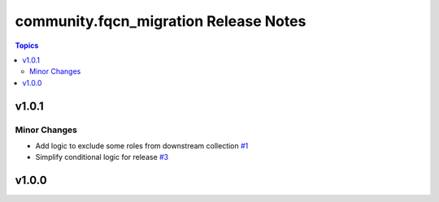 ======================================
community.fqcn_migration Release Notes
======================================

.. contents:: Topics


v1.0.1
======

Minor Changes
-------------

- Add logic to exclude some roles from downstream collection `#1 <https://github.com/ansible-collections/community.fqcn_migration/pull/1>`_
- Simplify conditional logic for release `#3 <https://github.com/ansible-collections/community.fqcn_migration/pull/3>`_

v1.0.0
======
